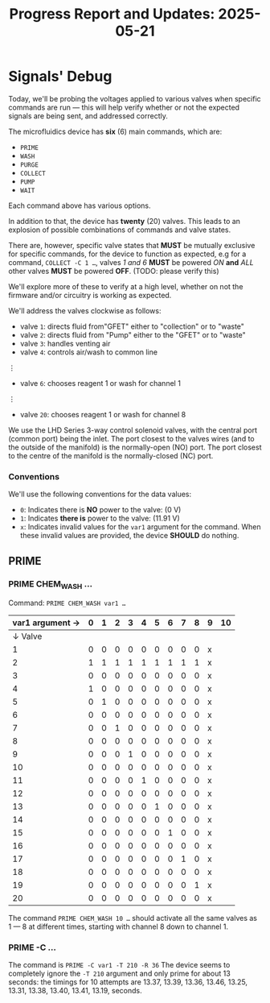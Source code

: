 #+STARTUP: content
#+TITLE: Progress Report and Updates: 2025-05-21
#+LATEX_HEADER_EXTRA: \usepackage{svg}
#+BIBLIOGRAPHY: references.bib
#+CITE_EXPORT: natbib kluwer
#+LATEX_HEADER_EXTRA: \usepackage{fontspec}
#+LATEX: \setmainfont{Liberation Serif}

* Signals' Debug

Today, we'll be probing the voltages applied to various valves when specific
commands are run — this will help verify whether or not the expected signals are
being sent, and addressed correctly.

The microfluidics device has *six* (6) main commands, which are:
- =PRIME=
- =WASH=
- =PURGE=
- =COLLECT=
- =PUMP=
- =WAIT=

Each command above has various options.

In addition to that, the device has *twenty* (20) valves. This leads to an
explosion of possible combinations of commands and valve states.

There are, however, specific valve states that *MUST* be mutually exclusive for
specific commands, for the device to function as expected, e.g for a command,
~COLLECT -C 1 …~, valves /1 and 6/ *MUST* be powered /ON/ *and* /ALL/ other
valves *MUST* be powered *OFF*. (TODO: please verify this)

We'll explore more of these to verify at a high level, whether on not the
firmware and/or circuitry is working as expected.

We'll address the valves clockwise as follows:
- valve =1=: directs fluid from"GFET" either to "collection" or to "waste"
- valve =2=: directs fluid from "Pump" either to the "GFET" or to "waste"
- valve =3=: handles venting air
- valve =4=: controls air/wash to common line
⋮
- valve =6=: chooses reagent 1 or wash for channel 1
⋮
- valve =20=: chooses reagent 1 or wash for channel 8

We use the LHD Series 3-way control solenoid valves, with the central port
(common port) being the inlet. The port closest to the valves wires (and to the
outside of the manifold) is the normally-open (NO) port. The port closest to the
centre of the manifold is the normally-closed (NC) port.

*** Conventions

We'll use the following conventions for the data values:

- ~0~: Indicates there is *NO* power to the valve: (0 V)
- ~1~: Indicates *there is* power to the valve: (11.91 V)
- ~x~: Indicates invalid values for the =var1= argument for the command.
  When these invalid values are provided, the device *SHOULD* do nothing.

** PRIME

*** PRIME CHEM_WASH …

Command: ~PRIME CHEM_WASH var1 …~

|-----------------+---+---+---+---+---+---+---+---+---+---+----|
| var1 argument → | 0 | 1 | 2 | 3 | 4 | 5 | 6 | 7 | 8 | 9 | 10 |
|-----------------+---+---+---+---+---+---+---+---+---+---+----|
|         ↓ Valve |   |   |   |   |   |   |   |   |   |   |    |
|-----------------+---+---+---+---+---+---+---+---+---+---+----|
|               1 | 0 | 0 | 0 | 0 | 0 | 0 | 0 | 0 | 0 | x |    |
|               2 | 1 | 1 | 1 | 1 | 1 | 1 | 1 | 1 | 1 | x |    |
|               3 | 0 | 0 | 0 | 0 | 0 | 0 | 0 | 0 | 0 | x |    |
|               4 | 1 | 0 | 0 | 0 | 0 | 0 | 0 | 0 | 0 | x |    |
|               5 | 0 | 1 | 0 | 0 | 0 | 0 | 0 | 0 | 0 | x |    |
|               6 | 0 | 0 | 0 | 0 | 0 | 0 | 0 | 0 | 0 | x |    |
|               7 | 0 | 0 | 1 | 0 | 0 | 0 | 0 | 0 | 0 | x |    |
|               8 | 0 | 0 | 0 | 0 | 0 | 0 | 0 | 0 | 0 | x |    |
|               9 | 0 | 0 | 0 | 1 | 0 | 0 | 0 | 0 | 0 | x |    |
|              10 | 0 | 0 | 0 | 0 | 0 | 0 | 0 | 0 | 0 | x |    |
|              11 | 0 | 0 | 0 | 0 | 1 | 0 | 0 | 0 | 0 | x |    |
|              12 | 0 | 0 | 0 | 0 | 0 | 0 | 0 | 0 | 0 | x |    |
|              13 | 0 | 0 | 0 | 0 | 0 | 1 | 0 | 0 | 0 | x |    |
|              14 | 0 | 0 | 0 | 0 | 0 | 0 | 0 | 0 | 0 | x |    |
|              15 | 0 | 0 | 0 | 0 | 0 | 0 | 1 | 0 | 0 | x |    |
|              16 | 0 | 0 | 0 | 0 | 0 | 0 | 0 | 0 | 0 | x |    |
|              17 | 0 | 0 | 0 | 0 | 0 | 0 | 0 | 1 | 0 | x |    |
|              18 | 0 | 0 | 0 | 0 | 0 | 0 | 0 | 0 | 0 | x |    |
|              19 | 0 | 0 | 0 | 0 | 0 | 0 | 0 | 0 | 1 | x |    |
|              20 | 0 | 0 | 0 | 0 | 0 | 0 | 0 | 0 | 0 | x |    |
|-----------------+---+---+---+---+---+---+---+---+---+---+----|

The command ~PRIME CHEM_WASH 10 …~ should activate all the same valves as 1 — 8
at different times, starting with channel 8 down to channel 1.

*** PRIME -C …

The command is ~PRIME -C var1 -T 210 -R 36~
The device seems to completely ignore the ~-T 210~ argument and only prime for
about 13 seconds: the timings for 10 attempts are 13.37, 13.39, 13.36, 13.46,
13.25, 13.31, 13.38, 13.40, 13.41, 13.19, seconds.
